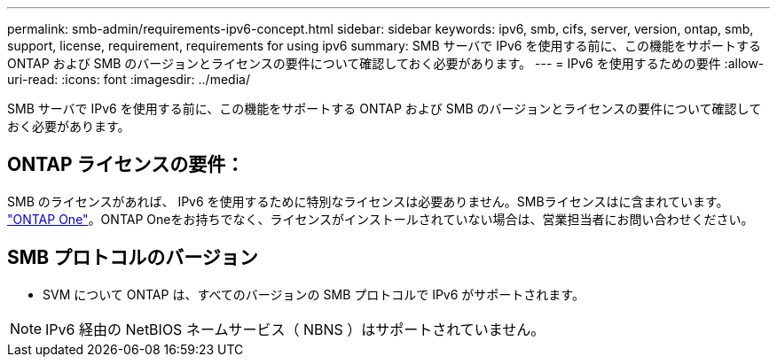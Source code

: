 ---
permalink: smb-admin/requirements-ipv6-concept.html 
sidebar: sidebar 
keywords: ipv6, smb, cifs, server, version, ontap, smb, support, license, requirement, requirements for using ipv6 
summary: SMB サーバで IPv6 を使用する前に、この機能をサポートする ONTAP および SMB のバージョンとライセンスの要件について確認しておく必要があります。 
---
= IPv6 を使用するための要件
:allow-uri-read: 
:icons: font
:imagesdir: ../media/


[role="lead"]
SMB サーバで IPv6 を使用する前に、この機能をサポートする ONTAP および SMB のバージョンとライセンスの要件について確認しておく必要があります。



== ONTAP ライセンスの要件：

SMB のライセンスがあれば、 IPv6 を使用するために特別なライセンスは必要ありません。SMBライセンスはに含まれています。 link:https://docs.netapp.com/us-en/ontap/system-admin/manage-licenses-concept.html#licenses-included-with-ontap-one["ONTAP One"]。ONTAP Oneをお持ちでなく、ライセンスがインストールされていない場合は、営業担当者にお問い合わせください。



== SMB プロトコルのバージョン

* SVM について ONTAP は、すべてのバージョンの SMB プロトコルで IPv6 がサポートされます。


[NOTE]
====
IPv6 経由の NetBIOS ネームサービス（ NBNS ）はサポートされていません。

====